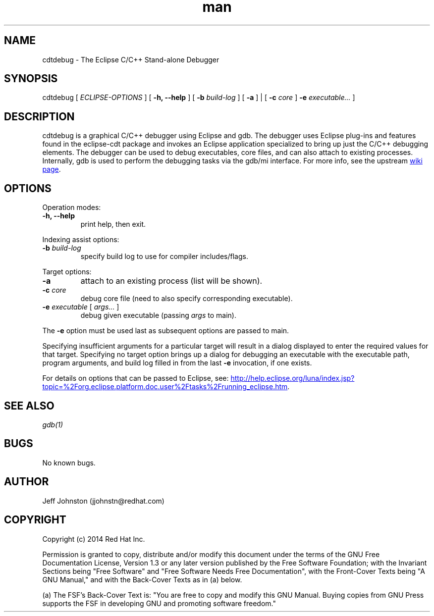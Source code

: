 .\" Manpage for cdtdebug.
.\" Contact jjohnstn@redhat.com to correct errors or typos.
.TH man 1 "07 July 2014" "1.0" "cdtdebug man page"
.SH NAME
cdtdebug \- The Eclipse C/C++ Stand-alone Debugger
.SH SYNOPSIS
cdtdebug [
.I "ECLIPSE-OPTIONS"
] [
.B -h, --help
] [
.B -b 
.I build-log
] [
.B -a
] | [
.B -c
.I core
] 
.B -e
.I executable...
]
.SH DESCRIPTION
cdtdebug is a graphical C/C++ debugger using Eclipse and gdb.  The debugger uses Eclipse plug-ins and features found in the eclipse-cdt package
and invokes an Eclipse application specialized to bring up just the C/C++ debugging elements.  The debugger can be used to debug executables,
core files, and can also attach to existing processes.  Internally, gdb is used to perform the debugging tasks via the gdb/mi interface.  For more info, see the upstream
.UR https://wiki.eclipse.org/CDT/StandaloneDebugger
wiki page
.UE .
.SH OPTIONS
.PP
Operation modes:
.IP "\fB-h, --help\fR"
.PD
print help, then exit.
.PD
.PP
Indexing assist options:
.IP "\fB-b \fIbuild-log\fR"
.PD
specify build log to use for compiler includes/flags.
.PP
Target options:
.IP "\fB-a\fR"
.PD
attach to an existing process (list will be shown).
.PD
.IP "\fB-c \fIcore\fR"
.PD
debug core file (need to also specify corresponding executable).
.PD
.IP "\fB-e \fIexecutable\fR [ \fIargs...\fR ]
.PD
debug given executable (passing
.I args
to main).
.PD
.PP
The 
.B -e
option must be used last as subsequent options are passed to main.

Specifying insufficient arguments for a particular target will result in a
dialog displayed to enter the required values for that target.  Specifying
no target option brings up a dialog for debugging an executable with the
executable path, program arguments, and build log filled in from the last
.B -e
invocation, if one exists.

For details on options that can be passed to Eclipse, see:
.UR http://help.eclipse.org/luna/index.jsp?topic=%2Forg.eclipse.platform.doc.user%2Ftasks%2Frunning_eclipse.htm
.UE .
.SH SEE ALSO
.I gdb(1)
.SH BUGS
No known bugs.
.SH AUTHOR
Jeff Johnston (jjohnstn@redhat.com)
.SH COPYRIGHT
Copyright (c) 2014 Red Hat Inc.

Permission is granted to copy, distribute and/or modify this document under the terms of the GNU Free Documentation License, Version 1.3 or any later version published by the Free Software Foundation; with the Invariant Sections being "Free Software" and "Free Software Needs Free Documentation", with the Front-Cover Texts being "A GNU Manual," and with the Back-Cover Texts as in (a) below.

(a) The FSF's Back-Cover Text is: "You are free to copy and modify this GNU Manual.  Buying copies from GNU Press supports the FSF in developing GNU and promoting software freedom."

